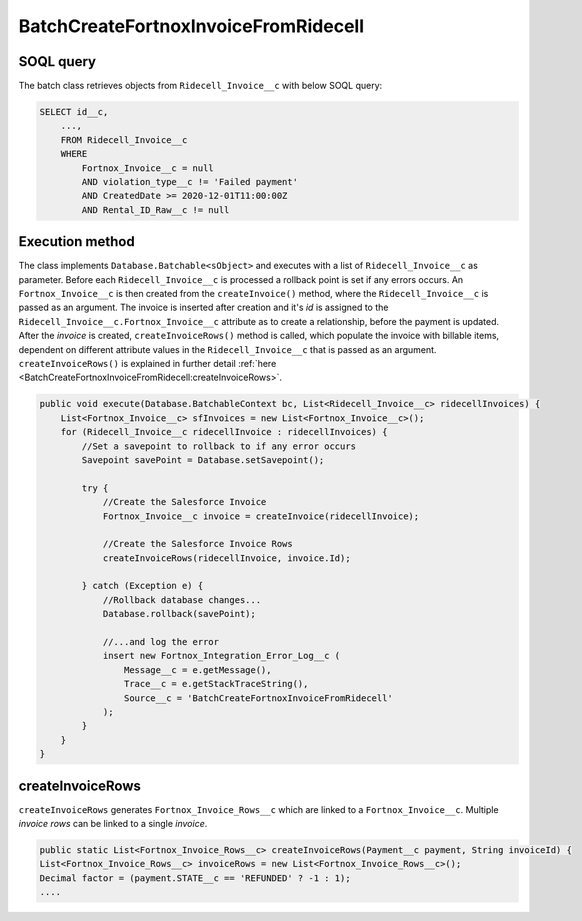 BatchCreateFortnoxInvoiceFromRidecell
=====================================

SOQL query
-----------

The batch class retrieves objects from ``Ridecell_Invoice__c`` with below SOQL query:

.. code-block::

    SELECT id__c, 
        ...,
        FROM Ridecell_Invoice__c
        WHERE 
            Fortnox_Invoice__c = null
            AND violation_type__c != 'Failed payment'
            AND CreatedDate >= 2020-12-01T11:00:00Z
            AND Rental_ID_Raw__c != null

Execution method
-----------------

The class implements ``Database.Batchable<sObject>`` and executes with a list of ``Ridecell_Invoice__c`` as parameter.
Before each ``Ridecell_Invoice__c`` is processed a rollback point is set if any errors occurs. An ``Fortnox_Invoice__c`` is then created
from the ``createInvoice()`` method, where the ``Ridecell_Invoice__c`` is passed as an argument. 
The invoice is inserted after creation and it's `id` is assigned to the ``Ridecell_Invoice__c.Fortnox_Invoice__c`` 
attribute as to create a relationship, before the payment is updated. After the `invoice` is created, 
``createInvoiceRows()`` method is called, which populate the invoice with billable 
items, dependent on different attribute values in the ``Ridecell_Invoice__c`` that is passed as an argument. 
``createInvoiceRows()`` is explained in further detail :ref:`here <BatchCreateFortnoxInvoiceFromRidecell:createInvoiceRows>`.

.. code-block:: javascript
    
    public void execute(Database.BatchableContext bc, List<Ridecell_Invoice__c> ridecellInvoices) {
        List<Fortnox_Invoice__c> sfInvoices = new List<Fortnox_Invoice__c>();
        for (Ridecell_Invoice__c ridecellInvoice : ridecellInvoices) {
            //Set a savepoint to rollback to if any error occurs
            Savepoint savePoint = Database.setSavepoint();
            
            try {
                //Create the Salesforce Invoice
                Fortnox_Invoice__c invoice = createInvoice(ridecellInvoice);
                
                //Create the Salesforce Invoice Rows
                createInvoiceRows(ridecellInvoice, invoice.Id);
                
            } catch (Exception e) {
                //Rollback database changes...
                Database.rollback(savePoint);
                
                //...and log the error
                insert new Fortnox_Integration_Error_Log__c (
                    Message__c = e.getMessage(),
                    Trace__c = e.getStackTraceString(),
                    Source__c = 'BatchCreateFortnoxInvoiceFromRidecell'
                );
            }
        }
    }


createInvoiceRows
------------------

``createInvoiceRows`` generates ``Fortnox_Invoice_Rows__c`` which are linked to a ``Fortnox_Invoice__c``. Multiple
`invoice rows` can be linked to a single `invoice`. 

.. code-block:: javascript

        public static List<Fortnox_Invoice_Rows__c> createInvoiceRows(Payment__c payment, String invoiceId) {
        List<Fortnox_Invoice_Rows__c> invoiceRows = new List<Fortnox_Invoice_Rows__c>();
        Decimal factor = (payment.STATE__c == 'REFUNDED' ? -1 : 1);
        ....

